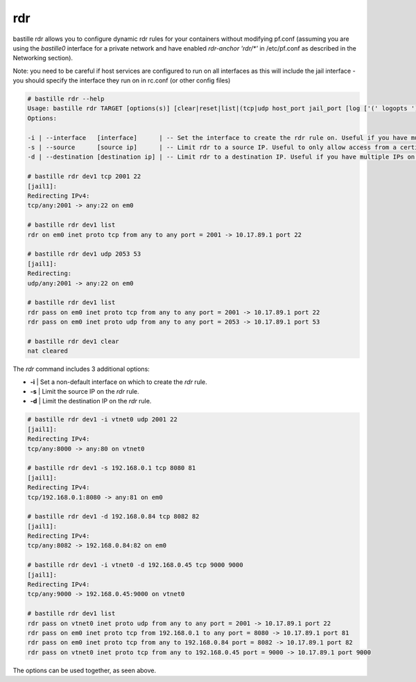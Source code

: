 ===
rdr
===

bastille rdr allows you to configure dynamic rdr rules for your containers
without modifying pf.conf (assuming you are using the `bastille0` interface
for a private network and have enabled `rdr-anchor 'rdr/*'` in /etc/pf.conf
as described in the Networking section).

Note: you need to be careful if host services are configured to run
on all interfaces as this will include the jail interface - you should
specify the interface they run on in rc.conf (or other config files)

.. code-block:: shell

    # bastille rdr --help
    Usage: bastille rdr TARGET [options(s)] [clear|reset|list|(tcp|udp host_port jail_port [log ['(' logopts ')'] ] )]
    Options:

    -i | --interface   [interface]      | -- Set the interface to create the rdr rule on. Useful if you have multiple interfaces.
    -s | --source      [source ip]      | -- Limit rdr to a source IP. Useful to only allow access from a certian IP or subnet.
    -d | --destination [destination ip] | -- Limit rdr to a destination IP. Useful if you have multiple IPs on one interface.
    
    # bastille rdr dev1 tcp 2001 22
    [jail1]:
    Redirecting IPv4:
    tcp/any:2001 -> any:22 on em0
   
    # bastille rdr dev1 list
    rdr on em0 inet proto tcp from any to any port = 2001 -> 10.17.89.1 port 22
    
    # bastille rdr dev1 udp 2053 53
    [jail1]:
    Redirecting:
    udp/any:2001 -> any:22 on em0
    
    # bastille rdr dev1 list
    rdr pass on em0 inet proto tcp from any to any port = 2001 -> 10.17.89.1 port 22
    rdr pass on em0 inet proto udp from any to any port = 2053 -> 10.17.89.1 port 53
    
    # bastille rdr dev1 clear
    nat cleared

The `rdr` command includes 3 additional options:

- **-i** | Set a non-default interface on which to create the `rdr` rule.
- **-s** | Limit the source IP on the `rdr` rule.
- **-d** | Limit the destination IP on the `rdr` rule.

.. code-block:: shell

    # bastille rdr dev1 -i vtnet0 udp 2001 22
    [jail1]:
    Redirecting IPv4:
    tcp/any:8000 -> any:80 on vtnet0
    
    # bastille rdr dev1 -s 192.168.0.1 tcp 8080 81
    [jail1]:
    Redirecting IPv4:
    tcp/192.168.0.1:8080 -> any:81 on em0

    # bastille rdr dev1 -d 192.168.0.84 tcp 8082 82
    [jail1]:
    Redirecting IPv4:
    tcp/any:8082 -> 192.168.0.84:82 on em0

    # bastille rdr dev1 -i vtnet0 -d 192.168.0.45 tcp 9000 9000
    [jail1]:
    Redirecting IPv4:
    tcp/any:9000 -> 192.168.0.45:9000 on vtnet0

    # bastille rdr dev1 list
    rdr pass on vtnet0 inet proto udp from any to any port = 2001 -> 10.17.89.1 port 22
    rdr pass on em0 inet proto tcp from 192.168.0.1 to any port = 8080 -> 10.17.89.1 port 81
    rdr pass on em0 inet proto tcp from any to 192.168.0.84 port = 8082 -> 10.17.89.1 port 82
    rdr pass on vtnet0 inet proto tcp from any to 192.168.0.45 port = 9000 -> 10.17.89.1 port 9000

The options can be used together, as seen above.
